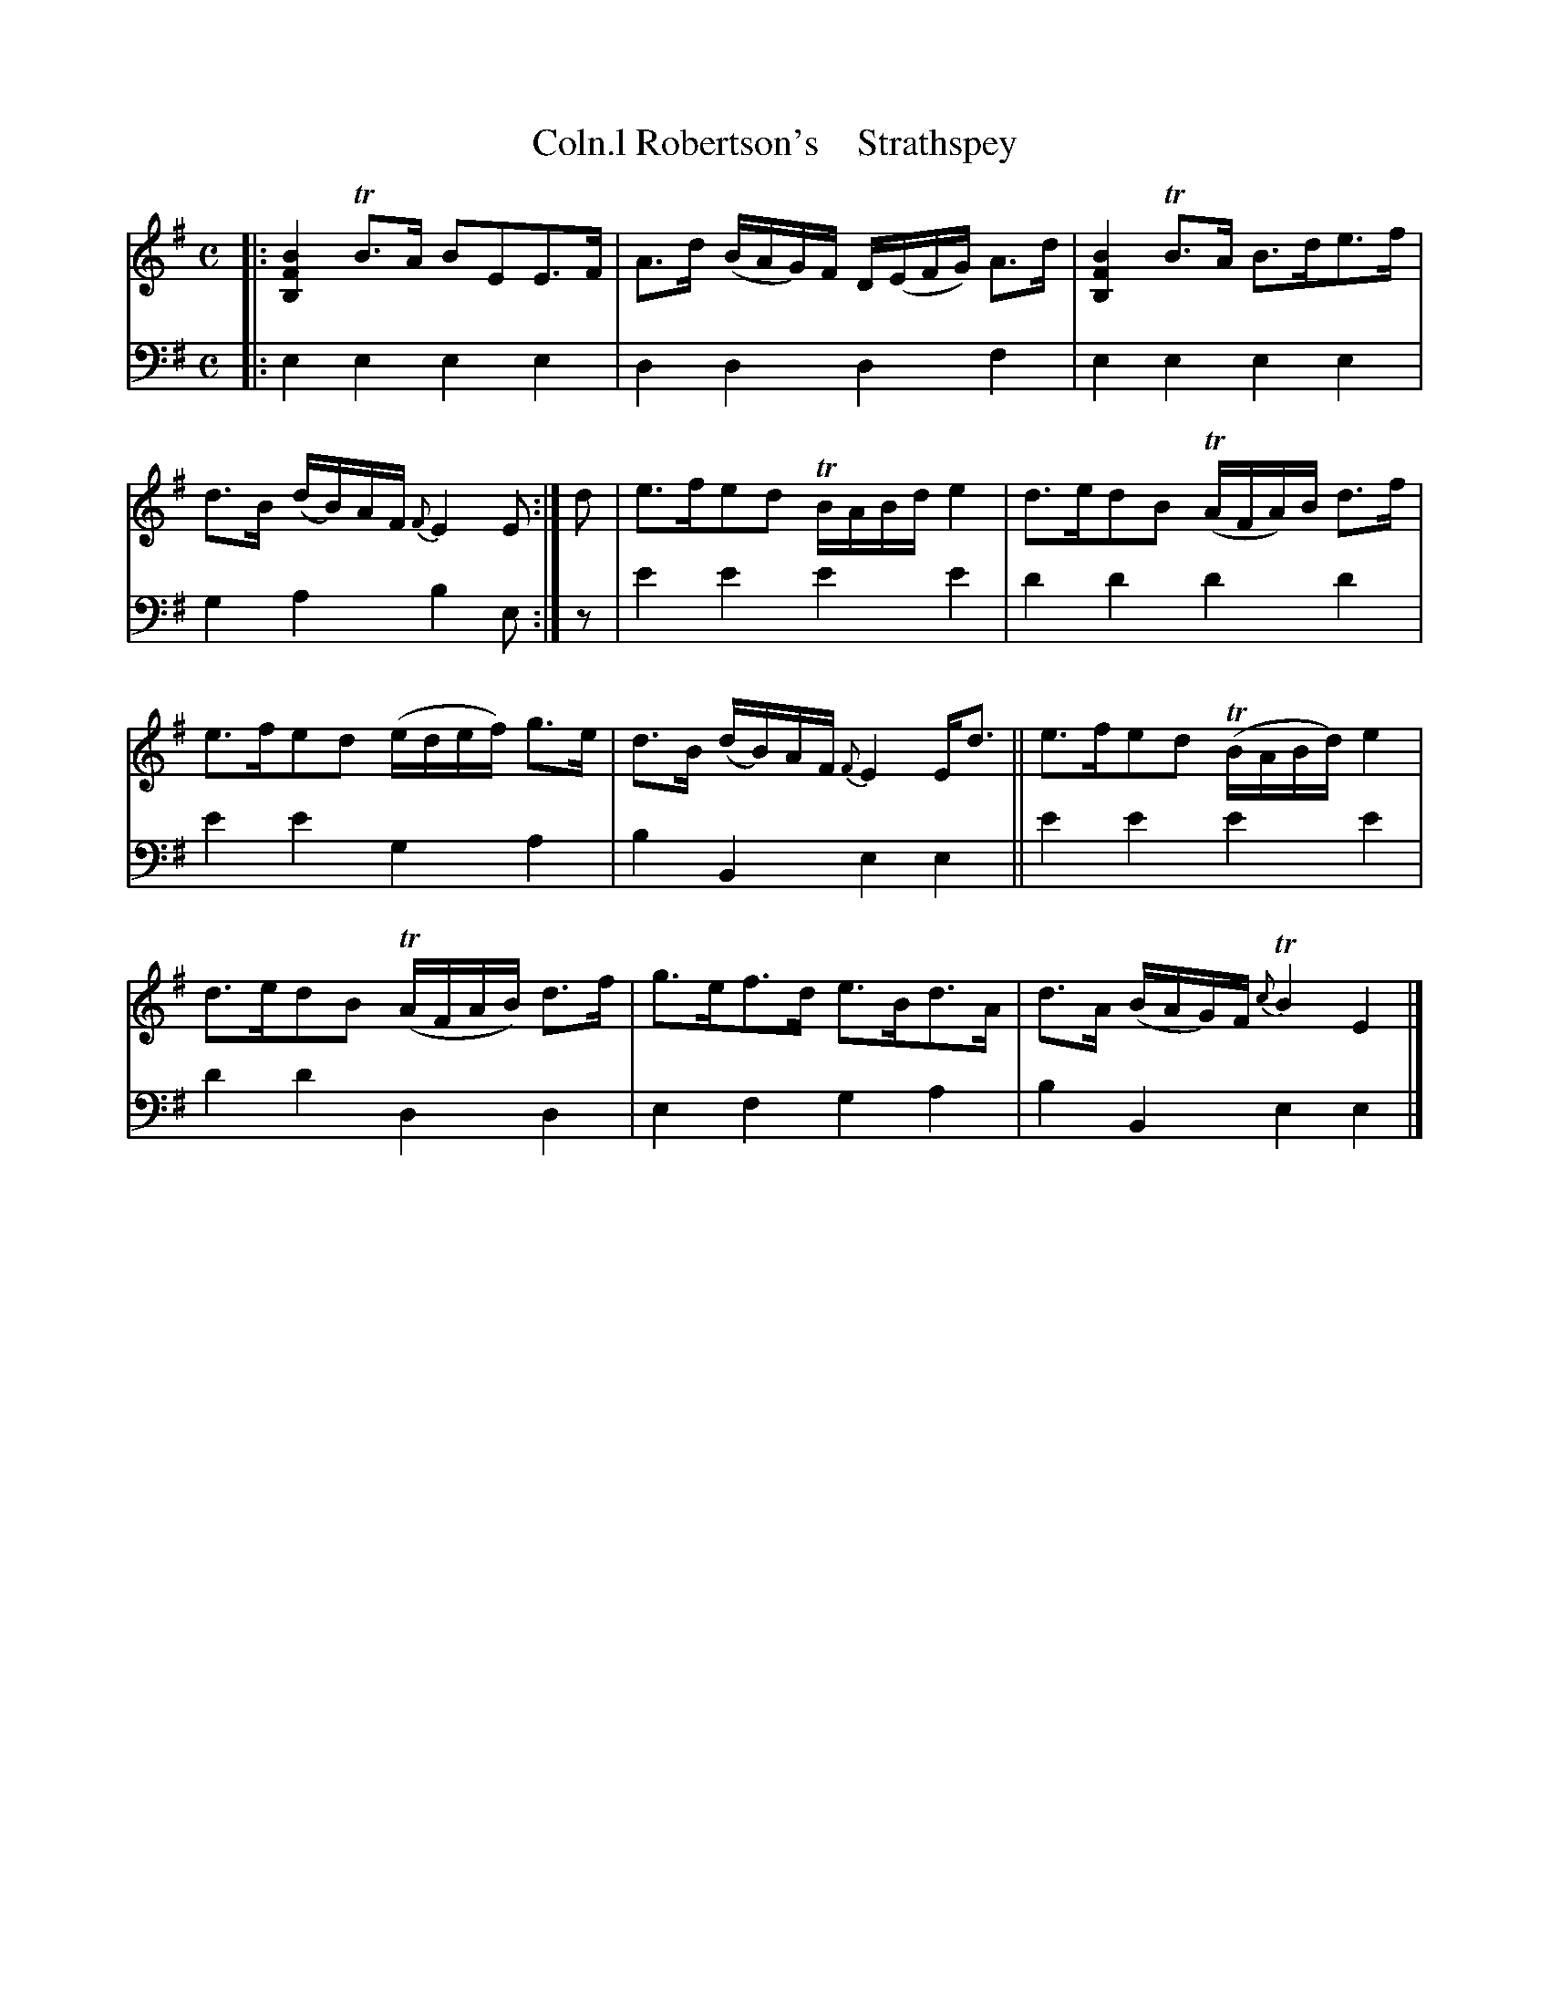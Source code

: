 X: 2122
T: Coln.l Robertson's    Strathspey
%R: strathspey, air
B: Niel Gow & Sons "A Second Collection of Strathspey Reels, etc." v.2 p.12 #2
Z: 2022 John Chambers <jc:trillian.mit.edu>
N: Rhythms at phrase endings not correct; not entirely fixed.
M: C
L: 1/16
K: Em
% - - - - - - - - - -
V: 1 staves=2
|:\
[B4F4B,4] TB3A B2E2E3F | A3d (BAG)F D(EFG) A3d |\
[B4F4B,4] TB3A B3de3f | d3B (dB)AF {F}E4 E2 :|\
d2 |\
e3fe2d2 TBABd e4 | d3ed2B2 (TAFA)B d3f |
e3fe2d2 (edef) g3e | d3B (dB)AF {F}E4 Ed3 ||\
e3fe2d2 (TBABd) e4 | d3ed2B2 (TAFAB) d3f |\
g3ef3d e3Bd3A | d3A (BAG)F {c}TB4 E4 |]
% - - - - - - - - - -
% Voice 2 preserves the staff layout in the book.
V: 2 clef=bass middle=d
|:\
e4e4 e4e4 | d4d4 d4f4 | e4e4 e4e4 | g4a4 b4e2 :| z2 | e'4e'4 e'4e'4 | d'4d'4 d'4d'4 |
e'4e'4 g4a4 | b4B4 e4e4 || e'4e'4 e'4e'4 | d'4d'4 d4d4 | e4f4 g4a4 | b4B4 e4e4 |]
